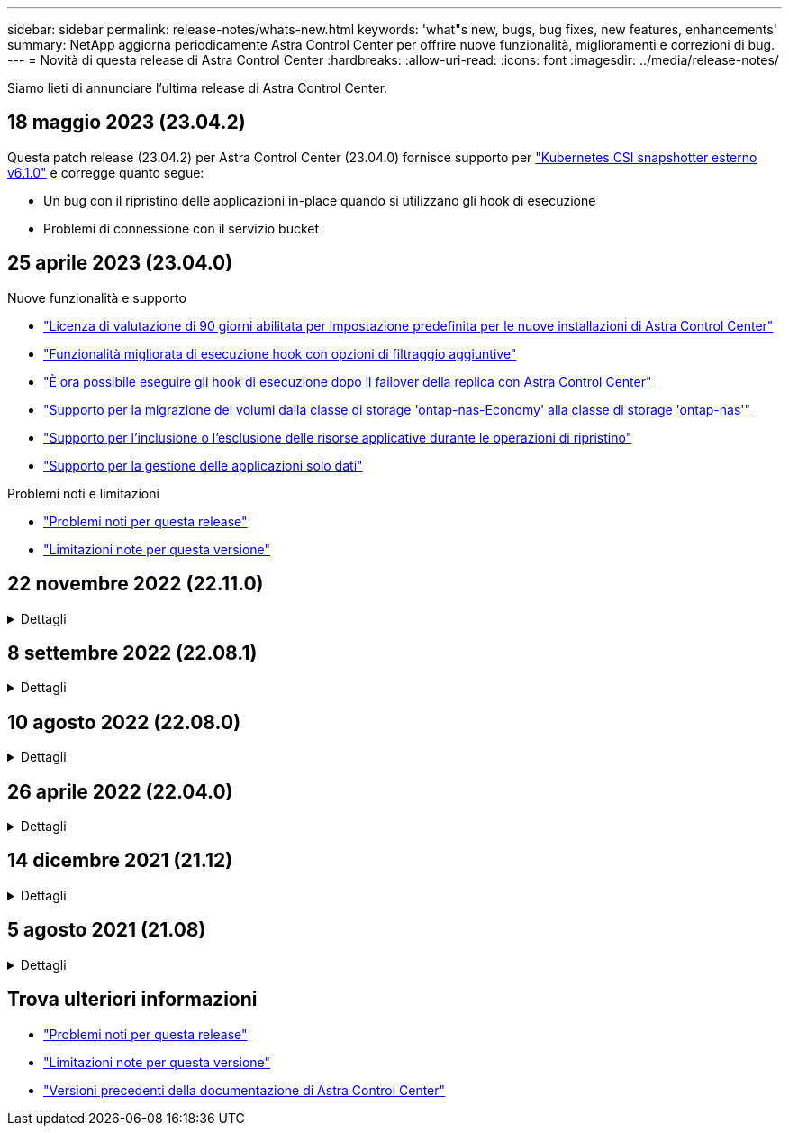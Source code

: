 ---
sidebar: sidebar 
permalink: release-notes/whats-new.html 
keywords: 'what"s new, bugs, bug fixes, new features, enhancements' 
summary: NetApp aggiorna periodicamente Astra Control Center per offrire nuove funzionalità, miglioramenti e correzioni di bug. 
---
= Novità di questa release di Astra Control Center
:hardbreaks:
:allow-uri-read: 
:icons: font
:imagesdir: ../media/release-notes/


[role="lead"]
Siamo lieti di annunciare l'ultima release di Astra Control Center.



== 18 maggio 2023 (23.04.2)

Questa patch release (23.04.2) per Astra Control Center (23.04.0) fornisce supporto per https://newreleases.io/project/github/kubernetes-csi/external-snapshotter/release/v6.1.0["Kubernetes CSI snapshotter esterno v6.1.0"^] e corregge quanto segue:

* Un bug con il ripristino delle applicazioni in-place quando si utilizzano gli hook di esecuzione
* Problemi di connessione con il servizio bucket




== 25 aprile 2023 (23.04.0)

.Nuove funzionalità e supporto
* link:../concepts/licensing.html["Licenza di valutazione di 90 giorni abilitata per impostazione predefinita per le nuove installazioni di Astra Control Center"^]
* link:../use/execution-hooks.html["Funzionalità migliorata di esecuzione hook con opzioni di filtraggio aggiuntive"^]
* link:../use/execution-hooks.html["È ora possibile eseguire gli hook di esecuzione dopo il failover della replica con Astra Control Center"^]
* link:../use/restore-apps.html#migrate-from-ontap-nas-economy-storage-to-ontap-nas-storage["Supporto per la migrazione dei volumi dalla classe di storage 'ontap-nas-Economy' alla classe di storage 'ontap-nas'"^]
* link:../use/restore-apps.html#filter-resources-during-an-application-restore["Supporto per l'inclusione o l'esclusione delle risorse applicative durante le operazioni di ripristino"^]
* link:../use/manage-apps.html["Supporto per la gestione delle applicazioni solo dati"]


.Problemi noti e limitazioni
* link:../release-notes/known-issues.html["Problemi noti per questa release"^]
* link:../release-notes/known-limitations.html["Limitazioni note per questa versione"^]




== 22 novembre 2022 (22.11.0)

.Dettagli
[%collapsible]
====
.Nuove funzionalità e supporto
* https://docs.netapp.com/us-en/astra-control-center-2211/use/manage-apps.html#define-apps["Supporto per applicazioni che si estendono su più spazi dei nomi"^]
* https://docs.netapp.com/us-en/astra-control-center-2211/use/manage-apps.html#define-apps["Supporto per l'inclusione delle risorse cluster in una definizione applicativa"^]
* https://docs.netapp.com/us-en/astra-control-center-2211/use/manage-remote-authentication.html["Autenticazione LDAP avanzata con integrazione RBAC (role-based access control)"^]
* https://docs.netapp.com/us-en/astra-control-center-2211/get-started/requirements.html["Supporto aggiunto per Kubernetes 1.25 e Pod Security Admission (PSA)"^]
* https://docs.netapp.com/us-en/astra-control-center-2211/use/monitor-running-tasks.html["Report avanzati sui progressi delle operazioni di backup, ripristino e clonazione"^]


.Problemi noti e limitazioni
* https://docs.netapp.com/us-en/astra-control-center-2211/release-notes/known-issues.html["Problemi noti per questa release"^]
* https://docs.netapp.com/us-en/astra-control-center-2211/release-notes/known-limitations.html["Limitazioni note per questa versione"^]


====


== 8 settembre 2022 (22.08.1)

.Dettagli
[%collapsible]
====
Questa release di patch (22.08.1) per Astra Control Center (22.08.0) corregge piccoli bug nella replica delle applicazioni utilizzando NetApp SnapMirror.

====


== 10 agosto 2022 (22.08.0)

.Dettagli
[%collapsible]
====
.Nuove funzionalità e supporto
* https://docs.netapp.com/us-en/astra-control-center-2208/use/replicate_snapmirror.html["Replica delle applicazioni con la tecnologia NetApp SnapMirror"^]
* https://docs.netapp.com/us-en/astra-control-center-2208/use/manage-apps.html#define-apps["Miglioramento del workflow di gestione delle applicazioni"^]
* https://docs.netapp.com/us-en/astra-control-center-2208/use/execution-hooks.html["Funzionalità migliorata di uncini di esecuzione personalizzati"^]
+

NOTE: I ganci di esecuzione predefiniti forniti da NetApp per le applicazioni specifiche sono stati rimossi in questa release. Se si esegue l'aggiornamento a questa release e non si forniscono i propri ganci di esecuzione per le snapshot, Astra Control eseguirà solo snapshot coerenti con il crash. Visitare il https://github.com/NetApp/Verda["Verda di NetApp"^] Repository GitHub per script hook di esecuzione di esempio che è possibile modificare per adattarsi al proprio ambiente.

* https://docs.netapp.com/us-en/astra-control-center-2208/get-started/requirements.html["Supporto per VMware Tanzu Kubernetes Grid Integrated Edition (TKGI)"^]
* https://docs.netapp.com/us-en/astra-control-center-2208/get-started/requirements.html#operational-environment-requirements["Supporto per Google anthos"^]
* https://docs.netapp.com/us-en/astra-automation-2208/workflows_infra/ldap_prepare.html["Configurazione LDAP (tramite Astra Control API)"^]


.Problemi noti e limitazioni
* https://docs.netapp.com/us-en/astra-control-center-2208/release-notes/known-issues.html["Problemi noti per questa release"^]
* https://docs.netapp.com/us-en/astra-control-center-2208/release-notes/known-limitations.html["Limitazioni note per questa versione"^]


====


== 26 aprile 2022 (22.04.0)

.Dettagli
[%collapsible]
====
.Nuove funzionalità e supporto
* https://docs.netapp.com/us-en/astra-control-center-2204/concepts/user-roles-namespaces.html["RBAC (role-based access control) dello spazio dei nomi"^]
* https://docs.netapp.com/us-en/astra-control-center-2204/get-started/install_acc-cvo.html["Supporto per Cloud Volumes ONTAP"^]
* https://docs.netapp.com/us-en/astra-control-center-2204/get-started/requirements.html#ingress-for-on-premises-kubernetes-clusters["Abilitazione ingresso generico per Astra Control Center"^]
* https://docs.netapp.com/us-en/astra-control-center-2204/use/manage-buckets.html#remove-a-bucket["Rimozione della benna da Astra Control"^]
* https://docs.netapp.com/us-en/astra-control-center-2204/get-started/requirements.html#tanzu-kubernetes-grid-cluster-requirements["Supporto per il portfolio VMware Tanzu"^]


.Problemi noti e limitazioni
* https://docs.netapp.com/us-en/astra-control-center-2204/release-notes/known-issues.html["Problemi noti per questa release"^]
* https://docs.netapp.com/us-en/astra-control-center-2204/release-notes/known-limitations.html["Limitazioni note per questa versione"^]


====


== 14 dicembre 2021 (21.12)

.Dettagli
[%collapsible]
====
.Nuove funzionalità e supporto
* https://docs.netapp.com/us-en/astra-control-center-2112/use/restore-apps.html["Ripristino dell'applicazione"^]
* https://docs.netapp.com/us-en/astra-control-center-2112/use/execution-hooks.html["Ganci di esecuzione"^]
* https://docs.netapp.com/us-en/astra-control-center-2112/get-started/requirements.html#supported-app-installation-methods["Supporto per le applicazioni implementate con operatori con ambito namespace"^]
* https://docs.netapp.com/us-en/astra-control-center-2112/get-started/requirements.html["Supporto aggiuntivo per Kubernetes e Rancher upstream"^]
* https://docs.netapp.com/us-en/astra-control-center-2112/use/upgrade-acc.html["Aggiornamenti di Astra Control Center"^]
* https://docs.netapp.com/us-en/astra-control-center-2112/get-started/acc_operatorhub_install.html["Opzione Red Hat OperatorHub per l'installazione"^]


.Problemi risolti
* https://docs.netapp.com/us-en/astra-control-center-2112/release-notes/resolved-issues.html["Problemi risolti per questa release"^]


.Problemi noti e limitazioni
* https://docs.netapp.com/us-en/astra-control-center-2112/release-notes/known-issues.html["Problemi noti per questa release"^]
* https://docs.netapp.com/us-en/astra-control-center-2112/release-notes/known-limitations.html["Limitazioni note per questa versione"^]


====


== 5 agosto 2021 (21.08)

.Dettagli
[%collapsible]
====
Release iniziale di Astra Control Center.

* https://docs.netapp.com/us-en/astra-control-center-2108/concepts/intro.html["Che cos'è"^]
* https://docs.netapp.com/us-en/astra-control-center-2108/concepts/architecture.html["Comprendere l'architettura e i componenti"^]
* https://docs.netapp.com/us-en/astra-control-center-2108/get-started/requirements.html["Cosa serve per iniziare"^]
* https://docs.netapp.com/us-en/astra-control-center-2108/get-started/install_acc.html["Installare"^] e. https://docs.netapp.com/us-en/astra-control-center-2108/get-started/setup_overview.html["setup (configurazione)"^]
* https://docs.netapp.com/us-en/astra-control-center-2108/use/manage-apps.html["Gestire"^] e. https://docs.netapp.com/us-en/astra-control-center-2108/use/protect-apps.html["proteggere"^] applicazioni
* https://docs.netapp.com/us-en/astra-control-center-2108/use/manage-buckets.html["Gestire i bucket"^] e. https://docs.netapp.com/us-en/astra-control-center-2108/use/manage-backend.html["back-end dello storage"^]
* https://docs.netapp.com/us-en/astra-control-center-2108/use/manage-users.html["Gestire gli account"^]
* https://docs.netapp.com/us-en/astra-control-center-2108/rest-api/api-intro.html["Automatizzare con API"^]


====


== Trova ulteriori informazioni

* link:../release-notes/known-issues.html["Problemi noti per questa release"]
* link:../release-notes/known-limitations.html["Limitazioni note per questa versione"]
* link:../acc-earlier-versions.html["Versioni precedenti della documentazione di Astra Control Center"]


